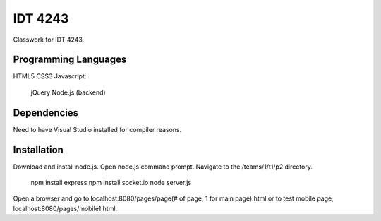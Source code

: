 IDT 4243
========

Classwork for IDT 4243.

Programming Languages
---------------------
HTML5
CSS3
Javascript:
    jQuery
    Node.js (backend)

Dependencies
------------
Need to have Visual Studio installed for compiler reasons.

Installation
------------
Download and install node.js.
Open node.js command prompt.
Navigate to the /teams/1/t1/p2 directory.
    npm install express
    npm install socket.io
    node server.js

Open a browser and go to localhost:8080/pages/page(# of page, 1 for main page).html or to test mobile page,
localhost:8080/pages/mobile1.html.
